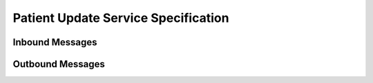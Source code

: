 Patient Update Service Specification
^^^^^^^^^^^^^^^^^^^^^^^^^^^^^^^^^^^^

.. _adt-inbound:

Inbound Messages
""""""""""""""""

.. _adt-outbound:

Outbound Messages
"""""""""""""""""


